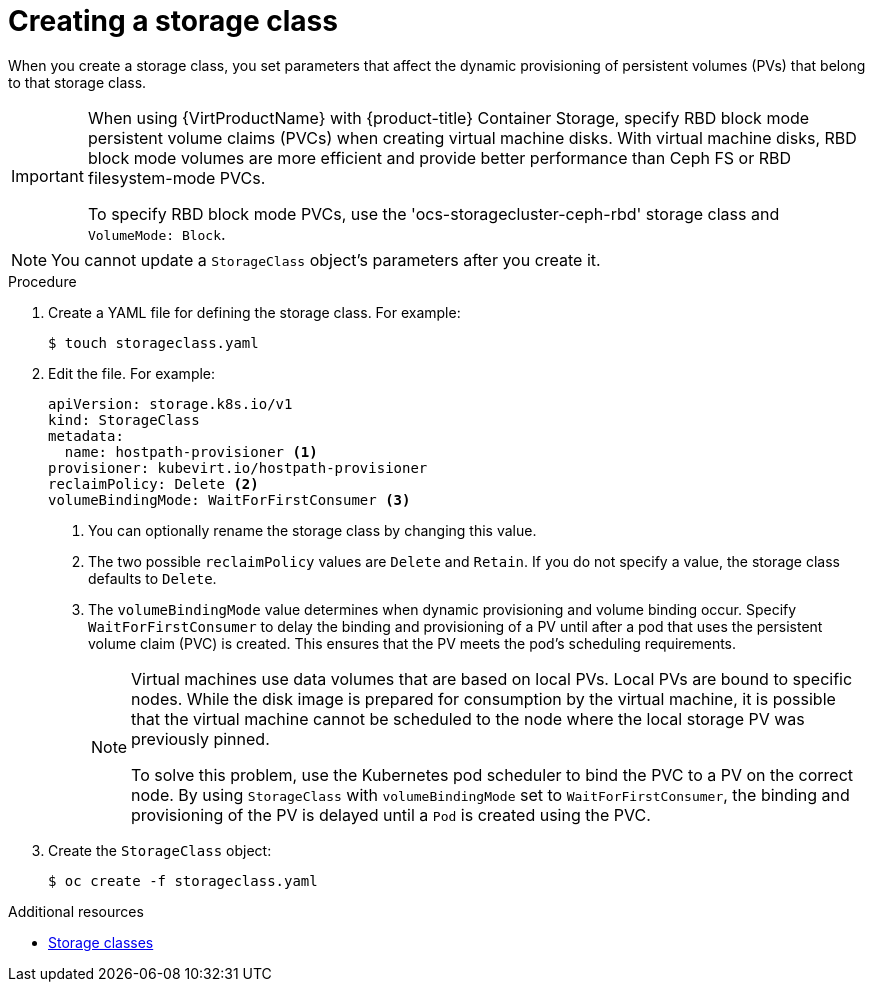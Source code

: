 // Module included in the following assemblies:
//
// * virt/virtual_machines/virtual_disks/virt-configuring-local-storage-for-vms.adoc


[id="virt-creating-storage-class_{context}"]
= Creating a storage class

When you create a storage class, you set parameters that affect the
dynamic provisioning of persistent volumes (PVs) that belong to that storage class.

[IMPORTANT]
====
When using {VirtProductName} with {product-title} Container Storage, specify RBD block mode persistent volume claims (PVCs) when creating virtual machine disks. With virtual machine disks, RBD block mode volumes are more efficient and provide better performance than Ceph FS or RBD filesystem-mode PVCs.

To specify RBD block mode PVCs, use the 'ocs-storagecluster-ceph-rbd' storage class and `VolumeMode: Block`.
====

[NOTE]
====
You cannot update a `StorageClass` object's parameters after you create it.
====

.Procedure

. Create a YAML file for defining the storage class. For example:
+
[source,terminal]
----
$ touch storageclass.yaml
----

. Edit the file. For example:
+
[source,yaml]
----
apiVersion: storage.k8s.io/v1
kind: StorageClass
metadata:
  name: hostpath-provisioner <1>
provisioner: kubevirt.io/hostpath-provisioner
reclaimPolicy: Delete <2>
volumeBindingMode: WaitForFirstConsumer <3>
----
<1> You can optionally rename the storage class by changing this value.
<2> The two possible `reclaimPolicy` values are `Delete` and `Retain`. If you
do not specify a value, the storage class defaults to `Delete`.
<3> The `volumeBindingMode` value determines when dynamic provisioning and volume
binding occur. Specify `WaitForFirstConsumer` to delay the binding and provisioning
of a PV until after a pod that uses the persistent volume claim (PVC)
is created. This ensures that the PV meets the pod's scheduling requirements.
+
[NOTE]
====
Virtual machines use data volumes that are based on local PVs. Local PVs are bound to specific nodes. While the disk image is prepared for consumption by the virtual machine, it is possible that the virtual machine cannot be scheduled to the node where the local storage PV was previously pinned.

To solve this problem, use the Kubernetes pod scheduler to bind the PVC to a PV on the correct node. By using `StorageClass` with `volumeBindingMode` set to `WaitForFirstConsumer`, the binding and provisioning of the PV is delayed until a `Pod` is created using the PVC.
====

. Create the `StorageClass` object:
+
[source,terminal]
----
$ oc create -f storageclass.yaml
----

[role="_additional-resources"]
.Additional resources
* link:https://kubernetes.io/docs/concepts/storage/storage-classes/[Storage classes]
